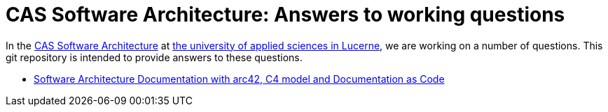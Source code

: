= CAS Software Architecture: Answers to working questions

In the https://www.hslu.ch/de-ch/informatik/weiterbildung/technologies-and-methods/software-architectures/[CAS Software Architecture] at https://www.hslu.ch/[the university of applied sciences in Lucerne], we are working on a number of questions. This git repository is intended to provide answers to these questions.

* xref:architecturedocumentation-with-arc42-c4-docs-as-code/softwarearchitecturedocumentation.adoc[Software Architecture Documentation with arc42, C4 model and Documentation as Code]
